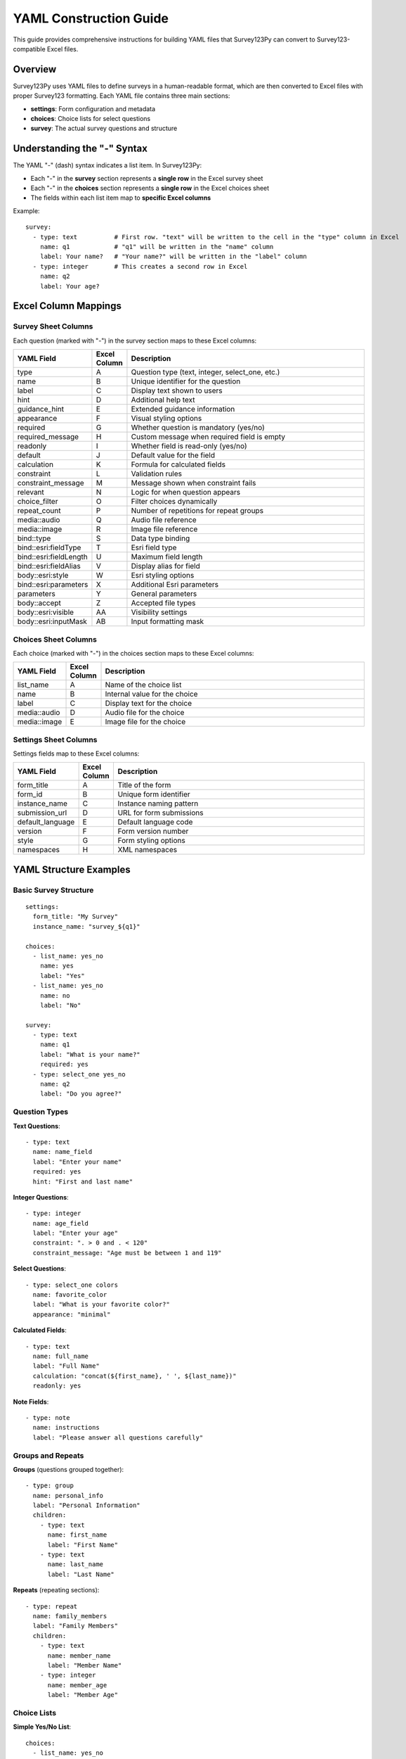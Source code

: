 YAML Construction Guide
=======================

This guide provides comprehensive instructions for building YAML files that Survey123Py can convert to Survey123-compatible Excel files.

Overview
--------

Survey123Py uses YAML files to define surveys in a human-readable format, which are then converted to Excel files with proper Survey123 formatting. Each YAML file contains three main sections:

- **settings**: Form configuration and metadata
- **choices**: Choice lists for select questions
- **survey**: The actual survey questions and structure

Understanding the "-" Syntax
-----------------------------

The YAML "-" (dash) syntax indicates a list item. In Survey123Py:

- Each "-" in the **survey** section represents a **single row** in the Excel survey sheet
- Each "-" in the **choices** section represents a **single row** in the Excel choices sheet
- The fields within each list item map to **specific Excel columns**

Example::

    survey:
      - type: text          # First row. "text" will be written to the cell in the "type" column in Excel
        name: q1            # "q1" will be written in the "name" column
        label: Your name?   # "Your name?" will be written in the "label" column
      - type: integer       # This creates a second row in Excel
        name: q2
        label: Your age?

Excel Column Mappings
---------------------

Survey Sheet Columns
~~~~~~~~~~~~~~~~~~~~

Each question (marked with "-") in the survey section maps to these Excel columns:

.. list-table::
   :header-rows: 1
   :widths: 15 10 75

   * - YAML Field
     - Excel Column
     - Description
   * - type
     - A
     - Question type (text, integer, select_one, etc.)
   * - name
     - B
     - Unique identifier for the question
   * - label
     - C
     - Display text shown to users
   * - hint
     - D
     - Additional help text
   * - guidance_hint
     - E
     - Extended guidance information
   * - appearance
     - F
     - Visual styling options
   * - required
     - G
     - Whether question is mandatory (yes/no)
   * - required_message
     - H
     - Custom message when required field is empty
   * - readonly
     - I
     - Whether field is read-only (yes/no)
   * - default
     - J
     - Default value for the field
   * - calculation
     - K
     - Formula for calculated fields
   * - constraint
     - L
     - Validation rules
   * - constraint_message
     - M
     - Message shown when constraint fails
   * - relevant
     - N
     - Logic for when question appears
   * - choice_filter
     - O
     - Filter choices dynamically
   * - repeat_count
     - P
     - Number of repetitions for repeat groups
   * - media::audio
     - Q
     - Audio file reference
   * - media::image
     - R
     - Image file reference
   * - bind::type
     - S
     - Data type binding
   * - bind::esri:fieldType
     - T
     - Esri field type
   * - bind::esri:fieldLength
     - U
     - Maximum field length
   * - bind::esri:fieldAlias
     - V
     - Display alias for field
   * - body::esri:style
     - W
     - Esri styling options
   * - bind::esri:parameters
     - X
     - Additional Esri parameters
   * - parameters
     - Y
     - General parameters
   * - body::accept
     - Z
     - Accepted file types
   * - body::esri:visible
     - AA
     - Visibility settings
   * - body::esri:inputMask
     - AB
     - Input formatting mask

Choices Sheet Columns
~~~~~~~~~~~~~~~~~~~~~

Each choice (marked with "-") in the choices section maps to these Excel columns:

.. list-table::
   :header-rows: 1
   :widths: 15 10 75

   * - YAML Field
     - Excel Column
     - Description
   * - list_name
     - A
     - Name of the choice list
   * - name
     - B
     - Internal value for the choice
   * - label
     - C
     - Display text for the choice
   * - media::audio
     - D
     - Audio file for the choice
   * - media::image
     - E
     - Image file for the choice

Settings Sheet Columns
~~~~~~~~~~~~~~~~~~~~~~

Settings fields map to these Excel columns:

.. list-table::
   :header-rows: 1
   :widths: 15 10 75

   * - YAML Field
     - Excel Column
     - Description
   * - form_title
     - A
     - Title of the form
   * - form_id
     - B
     - Unique form identifier
   * - instance_name
     - C
     - Instance naming pattern
   * - submission_url
     - D
     - URL for form submissions
   * - default_language
     - E
     - Default language code
   * - version
     - F
     - Form version number
   * - style
     - G
     - Form styling options
   * - namespaces
     - H
     - XML namespaces

YAML Structure Examples
-----------------------

Basic Survey Structure
~~~~~~~~~~~~~~~~~~~~~~

::

    settings:
      form_title: "My Survey"
      instance_name: "survey_${q1}"
    
    choices:
      - list_name: yes_no
        name: yes
        label: "Yes"
      - list_name: yes_no
        name: no
        label: "No"
    
    survey:
      - type: text
        name: q1
        label: "What is your name?"
        required: yes
      - type: select_one yes_no
        name: q2
        label: "Do you agree?"

Question Types
~~~~~~~~~~~~~~

**Text Questions**::

    - type: text
      name: name_field
      label: "Enter your name"
      required: yes
      hint: "First and last name"

**Integer Questions**::

    - type: integer
      name: age_field
      label: "Enter your age"
      constraint: ". > 0 and . < 120"
      constraint_message: "Age must be between 1 and 119"

**Select Questions**::

    - type: select_one colors
      name: favorite_color
      label: "What is your favorite color?"
      appearance: "minimal"

**Calculated Fields**::

    - type: text
      name: full_name
      label: "Full Name"
      calculation: "concat(${first_name}, ' ', ${last_name})"
      readonly: yes

**Note Fields**::

    - type: note
      name: instructions
      label: "Please answer all questions carefully"

Groups and Repeats
~~~~~~~~~~~~~~~~~~

**Groups** (questions grouped together)::

    - type: group
      name: personal_info
      label: "Personal Information"
      children:
        - type: text
          name: first_name
          label: "First Name"
        - type: text
          name: last_name
          label: "Last Name"

**Repeats** (repeating sections)::

    - type: repeat
      name: family_members
      label: "Family Members"
      children:
        - type: text
          name: member_name
          label: "Member Name"
        - type: integer
          name: member_age
          label: "Member Age"

Choice Lists
~~~~~~~~~~~~

**Simple Yes/No List**::

    choices:
      - list_name: yes_no
        name: yes
        label: "Yes"
      - list_name: yes_no
        name: no
        label: "No"

**Multiple Choice List**::

    choices:
      - list_name: colors
        name: red
        label: "Red"
      - list_name: colors
        name: blue
        label: "Blue"
      - list_name: colors
        name: green
        label: "Green"

**Choices with Images**::

    choices:
      - list_name: animals
        name: cat
        label: "Cat"
        media::image: "cat.jpg"
      - list_name: animals
        name: dog
        label: "Dog"
        media::image: "dog.jpg"

Advanced Features
-----------------

Variable Substitution
~~~~~~~~~~~~~~~~~~~~~

Use ``${variable_name}`` syntax to reference other fields::

    - type: text
      name: first_name
      label: "First Name"
    - type: note
      name: greeting
      label: "Hello ${first_name}!"

Conditional Logic
~~~~~~~~~~~~~~~~~

Use the ``relevant`` field to show/hide questions::

    - type: select_one yes_no
      name: has_children
      label: "Do you have children?"
    - type: integer
      name: num_children
      label: "How many children?"
      relevant: "${has_children} = 'yes'"

Validation Rules
~~~~~~~~~~~~~~~~

Use ``constraint`` for validation::

    - type: integer
      name: age
      label: "Age"
      constraint: ". >= 18"
      constraint_message: "You must be at least 18 years old"

Default Values
~~~~~~~~~~~~~~

Set default values for fields::

    - type: text
      name: country
      label: "Country"
      default: "USA"

Appearance Options
~~~~~~~~~~~~~~~~~~

Control how questions appear::

    - type: select_one colors
      name: color
      label: "Choose color"
      appearance: "minimal"    # dropdown instead of radio buttons

Media Integration
~~~~~~~~~~~~~~~~~

Add audio or image prompts::

    - type: text
      name: description
      label: "Describe what you see"
      media::image: "photo.jpg"
      media::audio: "instructions.mp3"

Testing and Preview
-------------------

Preview Input Fields
~~~~~~~~~~~~~~~~~~~~

Add test data using the ``survey123py::preview_input`` field::

    - type: text
      name: name
      label: "Your name"
      survey123py::preview_input: "John Doe"

This allows you to test variable substitution and preview your form with sample data.

Common Patterns
---------------

Required Fields
~~~~~~~~~~~~~~~

::

    - type: text
      name: email
      label: "Email Address"
      required: yes
      required_message: "Email is required"

Read-only Calculated Fields
~~~~~~~~~~~~~~~~~~~~~~~~~~~

::

    - type: text
      name: timestamp
      label: "Submission Time"
      calculation: "now()"
      readonly: yes

Conditional Sections
~~~~~~~~~~~~~~~~~~~~

::

    - type: select_one yes_no
      name: need_help
      label: "Do you need assistance?"
    - type: group
      name: help_section
      label: "Help Information"
      relevant: "${need_help} = 'yes'"
      children:
        - type: text
          name: help_type
          label: "What kind of help do you need?"

Best Practices
--------------

1. **Use descriptive names**: Field names should be clear and consistent
2. **Group related questions**: Use groups to organize related questions
3. **Add hints**: Provide helpful hints for complex questions
4. **Validate input**: Use constraints to ensure data quality
5. **Test thoroughly**: Use preview inputs to test your form logic
6. **Keep it simple**: Don't overcomplicate the structure

Common Errors to Avoid
----------------------

1. **Duplicate names**: Each field must have a unique name
2. **Invalid choice references**: Ensure choice lists exist before referencing them
3. **Circular references**: Don't create loops in variable substitutions
4. **Missing required fields**: Include all mandatory fields for your question types
5. **Incorrect boolean values**: Use "yes"/"no" strings, not true/false

Example Complete Survey
-----------------------

::

    settings:
      form_title: "Customer Feedback Survey"
      instance_name: "feedback_${customer_name}_${today()}"
      namespaces: "esri=https://esri.com/xforms"
    
    choices:
      - list_name: satisfaction
        name: very_satisfied
        label: "Very Satisfied"
      - list_name: satisfaction
        name: satisfied
        label: "Satisfied"
      - list_name: satisfaction
        name: neutral
        label: "Neutral"
      - list_name: satisfaction
        name: dissatisfied
        label: "Dissatisfied"
      - list_name: satisfaction
        name: very_dissatisfied
        label: "Very Dissatisfied"
      
      - list_name: yes_no
        name: yes
        label: "Yes"
      - list_name: yes_no
        name: no
        label: "No"
    
    survey:
      - type: text
        name: customer_name
        label: "Customer Name"
        required: yes
        survey123py::preview_input: "John Smith"
      
      - type: select_one satisfaction
        name: overall_satisfaction
        label: "How satisfied are you with our service?"
        required: yes
        
      - type: select_one yes_no
        name: would_recommend
        label: "Would you recommend us to others?"
        required: yes
        
      - type: text
        name: improvement_suggestions
        label: "What could we improve?"
        relevant: "${overall_satisfaction} = 'dissatisfied' or ${overall_satisfaction} = 'very_dissatisfied'"
        
      - type: group
        name: contact_info
        label: "Contact Information (Optional)"
        children:
          - type: text
            name: email
            label: "Email Address"
            hint: "We'll only use this for follow-up if needed"
          - type: text
            name: phone
            label: "Phone Number"
            
      - type: text
        name: submission_id
        label: "Submission ID"
        calculation: "concat('FB_', ${customer_name}, '_', format-date(today(), '%Y%m%d'))"
        readonly: yes

This creates a complete customer feedback survey with conditional logic, validation, and automatic ID generation.